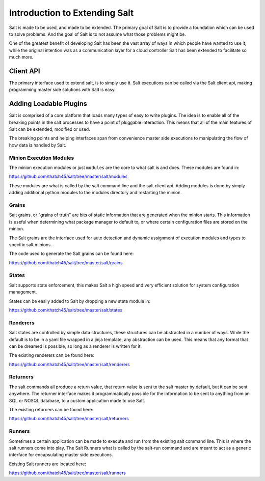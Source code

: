 ==============================
Introduction to Extending Salt
==============================

Salt is made to be used, and made to be extended. The primary goal of Salt is
to provide a foundation which can be used to solve problems. And the goal of
Salt is to not assume what those problems might be.

One of the greatest benefit of developing Salt has been the vast array of ways
in which people have wanted to use it, while the original intention was as a
communication layer for a cloud controller Salt has been extended to facilitate
so much more.

Client API
----------

The primary interface used to extend salt, is to simply use it. Salt executions
can be called via the Salt client api, making programming master side solutions
with Salt is easy.

Adding Loadable Plugins
-----------------------

Salt is comprised of a core platform that loads many types of easy to write
plugins. The idea is to enable all of the breaking points in the salt processes
to have a point of pluggable interaction. This means that all of the main
features of Salt can be extended, modified or used.

The breaking points and helping interfaces span from convenience master side
executions to manipulating the flow of how data is handled by Salt.

Minion Execution Modules
````````````````````````

The minion execution modules or just ``modules`` are the core to what salt is
and does. These modules are found in:

https://github.com/thatch45/salt/tree/master/salt/modules

These modules are what is called by the salt command line and the salt client
api. Adding modules is done by simply adding additional python modules to the
modules directory and restarting the minion.

Grains
``````

Salt grains, or "grains of truth" are bits of static information that are
generated when the minion starts. This information is useful when determining
what package manager to default to, or where certain configuration files are
stored on the minion.

The Salt grains are the interface used for auto detection and dynamic assignment
of execution modules and types to specific salt minions.

The code used to generate the Salt grains can be found here:

https://github.com/thatch45/salt/tree/master/salt/grains

States
``````

Salt supports state enforcement, this makes Salt a high speed and very efficient
solution for system configuration management.

States can be easily added to Salt by dropping a new state module in:

https://github.com/thatch45/salt/tree/master/salt/states

Renderers
`````````

Salt states are controlled by simple data structures, these structures can be
abstracted in a number of ways. While the default is to be in a yaml file
wrapped in a jinja template, any abstraction can be used. This means that any
format that can be dreamed is possible, so long as a renderer is written for
it.

The existing renderers can be found here:

https://github.com/thatch45/salt/tree/master/salt/renderers

Returners
`````````

The salt commands all produce a return value, that return value is sent to the
salt master by default, but it can be sent anywhere. The returner interface
makes it programmatically possible for the information to be sent to anything
from an SQL or NOSQL database, to a custom application made to use Salt.

The existing returners can be found here:

https://github.com/thatch45/salt/tree/master/salt/returners

Runners
```````

Sometimes a certain application can be made to execute and run from the
existing salt command line. This is where the salt runners come into play.
The Salt Runners what is called by the salt-run command and are meant to
act as a generic interface for encapsulating master side executions.

Existing Salt runners are located here:

https://github.com/thatch45/salt/tree/master/salt/runners
